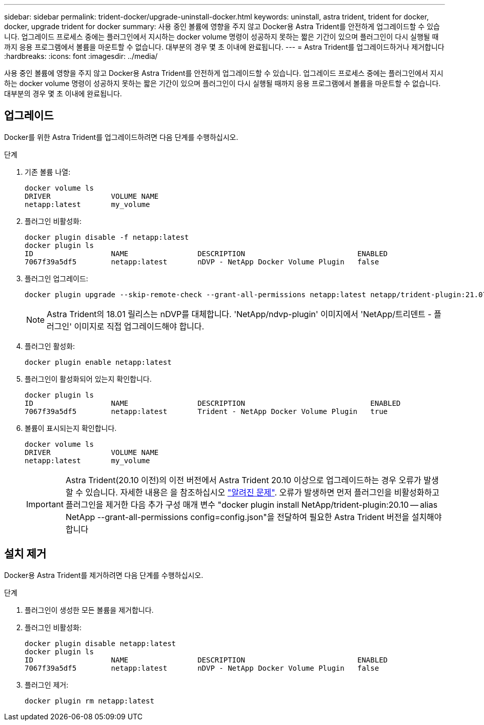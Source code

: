 ---
sidebar: sidebar 
permalink: trident-docker/upgrade-uninstall-docker.html 
keywords: uninstall, astra trident, trident for docker, docker, upgrade trident for docker 
summary: 사용 중인 볼륨에 영향을 주지 않고 Docker용 Astra Trident를 안전하게 업그레이드할 수 있습니다. 업그레이드 프로세스 중에는 플러그인에서 지시하는 docker volume 명령이 성공하지 못하는 짧은 기간이 있으며 플러그인이 다시 실행될 때까지 응용 프로그램에서 볼륨을 마운트할 수 없습니다. 대부분의 경우 몇 초 이내에 완료됩니다. 
---
= Astra Trident를 업그레이드하거나 제거합니다
:hardbreaks:
:icons: font
:imagesdir: ../media/


사용 중인 볼륨에 영향을 주지 않고 Docker용 Astra Trident를 안전하게 업그레이드할 수 있습니다. 업그레이드 프로세스 중에는 플러그인에서 지시하는 docker volume 명령이 성공하지 못하는 짧은 기간이 있으며 플러그인이 다시 실행될 때까지 응용 프로그램에서 볼륨을 마운트할 수 없습니다. 대부분의 경우 몇 초 이내에 완료됩니다.



== 업그레이드

Docker를 위한 Astra Trident를 업그레이드하려면 다음 단계를 수행하십시오.

.단계
. 기존 볼륨 나열:
+
[listing]
----
docker volume ls
DRIVER              VOLUME NAME
netapp:latest       my_volume
----
. 플러그인 비활성화:
+
[listing]
----
docker plugin disable -f netapp:latest
docker plugin ls
ID                  NAME                DESCRIPTION                          ENABLED
7067f39a5df5        netapp:latest       nDVP - NetApp Docker Volume Plugin   false
----
. 플러그인 업그레이드:
+
[listing]
----
docker plugin upgrade --skip-remote-check --grant-all-permissions netapp:latest netapp/trident-plugin:21.07
----
+

NOTE: Astra Trident의 18.01 릴리스는 nDVP를 대체합니다. 'NetApp/ndvp-plugin' 이미지에서 'NetApp/트리덴트 - 플러그인' 이미지로 직접 업그레이드해야 합니다.

. 플러그인 활성화:
+
[listing]
----
docker plugin enable netapp:latest
----
. 플러그인이 활성화되어 있는지 확인합니다.
+
[listing]
----
docker plugin ls
ID                  NAME                DESCRIPTION                             ENABLED
7067f39a5df5        netapp:latest       Trident - NetApp Docker Volume Plugin   true
----
. 볼륨이 표시되는지 확인합니다.
+
[listing]
----
docker volume ls
DRIVER              VOLUME NAME
netapp:latest       my_volume
----
+

IMPORTANT: Astra Trident(20.10 이전)의 이전 버전에서 Astra Trident 20.10 이상으로 업그레이드하는 경우 오류가 발생할 수 있습니다. 자세한 내용은 을 참조하십시오 link:known-issues-docker.html["알려진 문제"^]. 오류가 발생하면 먼저 플러그인을 비활성화하고 플러그인을 제거한 다음 추가 구성 매개 변수 "docker plugin install NetApp/trident-plugin:20.10 -- alias NetApp --grant-all-permissions config=config.json"을 전달하여 필요한 Astra Trident 버전을 설치해야 합니다





== 설치 제거

Docker용 Astra Trident를 제거하려면 다음 단계를 수행하십시오.

.단계
. 플러그인이 생성한 모든 볼륨을 제거합니다.
. 플러그인 비활성화:
+
[listing]
----
docker plugin disable netapp:latest
docker plugin ls
ID                  NAME                DESCRIPTION                          ENABLED
7067f39a5df5        netapp:latest       nDVP - NetApp Docker Volume Plugin   false
----
. 플러그인 제거:
+
[listing]
----
docker plugin rm netapp:latest
----

